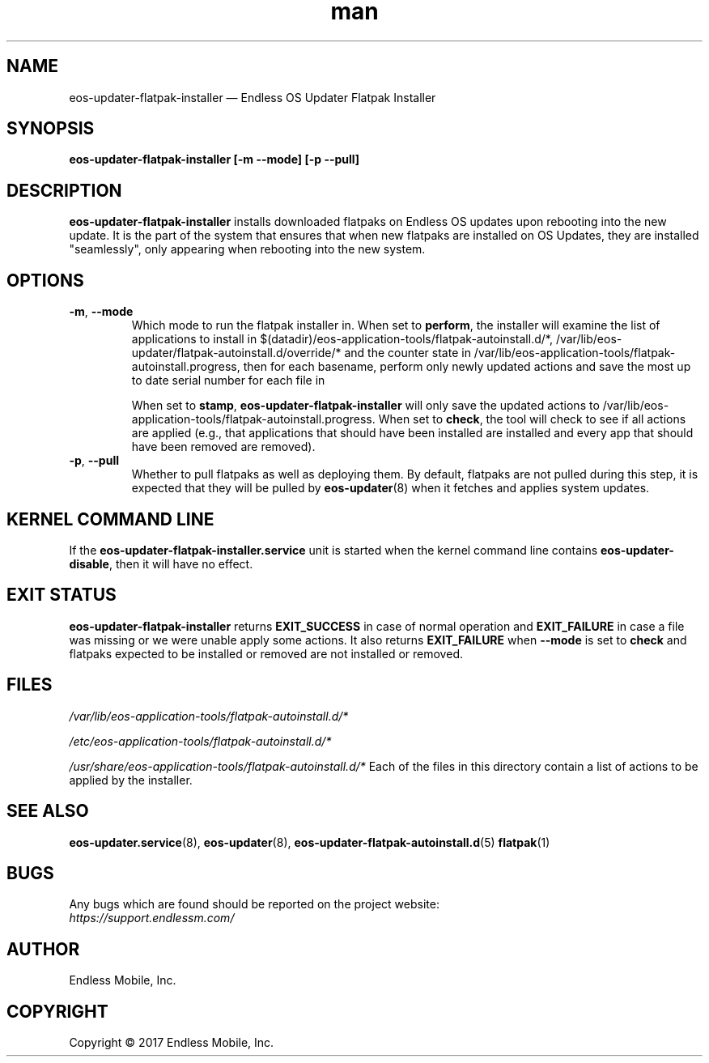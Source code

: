 .\" Manpage for eos-updater-flatpak-installer.
.\" Documentation is under the same licence as the eos-updater package.
.TH man 8 "10 Nov 2017" "1.0" "eos\-updater\-flatpak\-installer man page"
.\"
.SH NAME
.IX Header "NAME"
eos\-updater\-flatpak\-installer — Endless OS Updater Flatpak Installer
.\"
.SH SYNOPSIS
.IX Header "SYNOPSIS"
.\"
\fBeos\-updater\-flatpak\-installer [\-m \-\-mode\fB] [\-p \-\-pull\fB]
.\"
.SH DESCRIPTION
.IX Header "DESCRIPTION"
.\"
\fBeos\-updater\-flatpak\-installer\fP installs downloaded flatpaks on Endless OS
updates upon rebooting into the new update. It is the part of the system that
ensures that when new flatpaks are installed on OS Updates, they are
installed "seamlessly", only appearing when rebooting into the new system.
.PP
.SH OPTIONS
.IX Header "OPTIONS"
.\"
.IP "\fB\-m\fP, \fB\-\-mode\fP"
Which mode to run the flatpak installer in. When set to \fBperform\fP, the
installer will examine the list of applications to install in
$(datadir)/eos-application-tools/flatpak-autoinstall.d/*,
/var/lib/eos-updater/flatpak-autoinstall.d/override/* and the counter state
in /var/lib/eos-application-tools/flatpak-autoinstall.progress, then for each
basename, perform only newly updated actions and save the most up to date
serial number for each file in
\".
When set to \fBstamp\fP, \fBeos\-updater\-flatpak\-installer\fP will only save
the updated actions to
/var/lib/eos-application-tools/flatpak-autoinstall.progress. When set to
\fBcheck\fP, the tool will check to see if all actions are applied (e.g., that
applications that should have been installed are installed and every app that
should have been removed are removed).
.\"
.IP "\fB\-p\fP, \fB\-\-pull\fP"
Whether to pull flatpaks as well as deploying them. By default, flatpaks are
not pulled during this step, it is expected that they will be pulled by
\fBeos\-updater\fP(8) when it fetches and applies system updates.
.\"
.SH "KERNEL COMMAND LINE"
.IX Header "KERNEL COMMAND LINE"
.\"
If the \fPeos\-updater\-flatpak\-installer.service\fP unit is started when
the kernel command line contains \fPeos\-updater\-disable\fP, then 
it will have no effect.
.\"
.SH "EXIT STATUS"
.IX Header "EXIT STATUS"
.\"
\fBeos\-updater\-flatpak\-installer\fP returns \fBEXIT_SUCCESS\fP in case of normal
operation and \fBEXIT_FAILURE\fP in case a file was missing or we were unable
apply some actions. It also returns \fBEXIT_FAILURE\fP when \fB\-\-mode\fP is
set to \fBcheck\fP and flatpaks expected to be installed or removed are
not installed or removed.
.\"
.SH "FILES"
.IX Header "FILES"
.\"
.PP
\fI/var/lib/eos-application-tools/flatpak-autoinstall.d/*\fP
.\"
.\"
.PP
\fI/etc/eos-application-tools/flatpak-autoinstall.d/*\fP
.\"
.PP
\fI/usr/share/eos-application-tools/flatpak-autoinstall.d/*\fP
.\"
.IX Item "/usr/share/eos-application-tools/flatpak-autoinstall.d/*"
Each of the files in this directory contain a list of actions to be applied
by the installer.
.\"
.SH "SEE ALSO"
.IX Header "SEE ALSO"
.\"
\fBeos\-updater.service\fP(8),
\fBeos\-updater\fP(8),
\fBeos\-updater\-flatpak\-autoinstall.d\fP(5)
\fBflatpak\fP(1)
.\"
.SH BUGS
.IX Header "BUGS"
.\"
Any bugs which are found should be reported on the project website:
.br
\fIhttps://support.endlessm.com/\fP
.\"
.SH AUTHOR
.IX Header "AUTHOR"
.\"
Endless Mobile, Inc.
.\"
.SH COPYRIGHT
.IX Header "COPYRIGHT"
.\"
Copyright © 2017 Endless Mobile, Inc.
